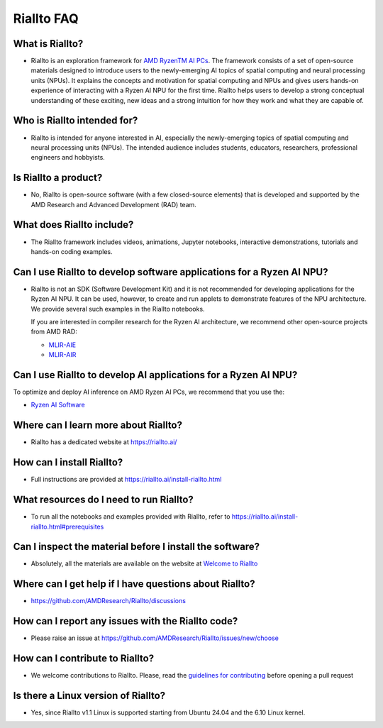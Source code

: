 Riallto FAQ
===========

What is Riallto?
^^^^^^^^^^^^^^^^

-  Riallto is an exploration framework for `AMD Ryzen\ TM AI
   PCs <https://www.amd.com/en/products/processors/consumer/ryzen-ai.html#tabs-74833e1024-item-833270fb2a-tab>`__.
   The framework consists of a set of open-source materials designed to
   introduce users to the newly-emerging AI topics of spatial computing
   and neural processing units (NPUs). It explains the concepts and
   motivation for spatial computing and NPUs and gives users hands-on
   experience of interacting with a Ryzen AI NPU for the first time.
   Riallto helps users to develop a strong conceptual understanding of
   these exciting, new ideas and a strong intuition for how they work
   and what they are capable of.

Who is Riallto intended for?
^^^^^^^^^^^^^^^^^^^^^^^^^^^^

-  Riallto is intended for anyone interested in AI, especially the
   newly-emerging topics of spatial computing and neural processing
   units (NPUs). The intended audience includes students, educators,
   researchers, professional engineers and hobbyists.

Is Riallto a product?
^^^^^^^^^^^^^^^^^^^^^

-  No, Riallto is open-source software (with a few closed-source
   elements) that is developed and supported by the AMD Research and
   Advanced Development (RAD) team.

What does Riallto include?
^^^^^^^^^^^^^^^^^^^^^^^^^^

-  The Riallto framework includes videos, animations, Jupyter
   notebooks, interactive demonstrations, tutorials and hands-on coding
   examples.

Can I use Riallto to develop software applications for a Ryzen AI NPU?
^^^^^^^^^^^^^^^^^^^^^^^^^^^^^^^^^^^^^^^^^^^^^^^^^^^^^^^^^^^^^^^^^^^^^^

-  Riallto is not an SDK (Software Development Kit) and it is not
   recommended for developing applications for the Ryzen AI NPU. It can
   be used, however, to create and run applets to demonstrate features
   of the NPU architecture. We provide several such examples in the
   Riallto notebooks.

   If you are interested in compiler research for the Ryzen AI
   architecture, we recommend other open-source projects from AMD RAD:

   -  `MLIR-AIE <https://github.com/Xilinx/mlir-aie>`__
   -  `MLIR-AIR <https://github.com/Xilinx/mlir-air>`__

Can I use Riallto to develop AI applications for a Ryzen AI NPU?
^^^^^^^^^^^^^^^^^^^^^^^^^^^^^^^^^^^^^^^^^^^^^^^^^^^^^^^^^^^^^^^^

To optimize and deploy AI inference on AMD Ryzen AI PCs, we recommend
that you use the:

-  `Ryzen AI
   Software <https://ryzenai.docs.amd.com/en/latest/index.html>`__

Where can I learn more about Riallto?
^^^^^^^^^^^^^^^^^^^^^^^^^^^^^^^^^^^^^

-  Riallto has a dedicated website at https://riallto.ai/

How can I install Riallto?
^^^^^^^^^^^^^^^^^^^^^^^^^^

-  Full instructions are provided at
   https://riallto.ai/install-riallto.html

What resources do I need to run Riallto?
^^^^^^^^^^^^^^^^^^^^^^^^^^^^^^^^^^^^^^^^

-  To run all the notebooks and examples provided with Riallto, refer to
   https://riallto.ai/install-riallto.html#prerequisites

Can I inspect the material before I install the software?
^^^^^^^^^^^^^^^^^^^^^^^^^^^^^^^^^^^^^^^^^^^^^^^^^^^^^^^^^

-  Absolutely, all the materials are available on the website at
   `Welcome to Riallto <https://riallto.ai/1_0_Introduction.html>`__

Where can I get help if I have questions about Riallto?
^^^^^^^^^^^^^^^^^^^^^^^^^^^^^^^^^^^^^^^^^^^^^^^^^^^^^^^

-  https://github.com/AMDResearch/Riallto/discussions

How can I report any issues with the Riallto code?
^^^^^^^^^^^^^^^^^^^^^^^^^^^^^^^^^^^^^^^^^^^^^^^^^^

-  Please raise an issue at
   https://github.com/AMDResearch/Riallto/issues/new/choose

How can I contribute to Riallto?
^^^^^^^^^^^^^^^^^^^^^^^^^^^^^^^^

-  We welcome contributions to Riallto. Please, read the `guidelines for
   contributing <https://github.com/AMDResearch/Riallto/blob/main/CONTRIBUTING.md>`__
   before opening a pull request

Is there a Linux version of Riallto?
^^^^^^^^^^^^^^^^^^^^^^^^^^^^^^^^^^^^

- Yes, since Riallto v1.1 Linux is supported starting from Ubuntu 24.04 and the 6.10 Linux kernel. 

